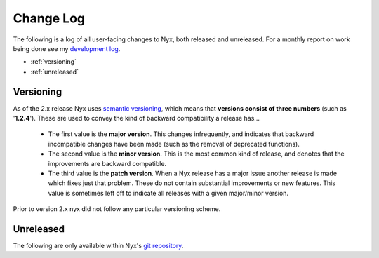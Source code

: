 Change Log
==========

The following is a log of all user-facing changes to Nyx, both released and
unreleased. For a monthly report on work being done see my `development log
<http://blog.atagar.com/>`_.

* :ref:`versioning`
* :ref:`unreleased`

.. _versioning:

Versioning
----------

As of the 2.x release Nyx uses `semantic versioning <http://semver.org/>`_,
which means that **versions consist of three numbers** (such as '**1.2.4**').
These are used to convey the kind of backward compatibility a release has...

 * The first value is the **major version**. This changes infrequently, and
   indicates that backward incompatible changes have been made (such as the
   removal of deprecated functions).

 * The second value is the **minor version**. This is the most common kind of
   release, and denotes that the improvements are backward compatible.

 * The third value is the **patch version**. When a Nyx release has a major
   issue another release is made which fixes just that problem. These do not
   contain substantial improvements or new features. This value is sometimes
   left off to indicate all releases with a given major/minor version.

Prior to version 2.x nyx did not follow any particular versioning scheme.

.. _unreleased:

Unreleased
----------

The following are only available within Nyx's `git repository
<download.html>`_.

